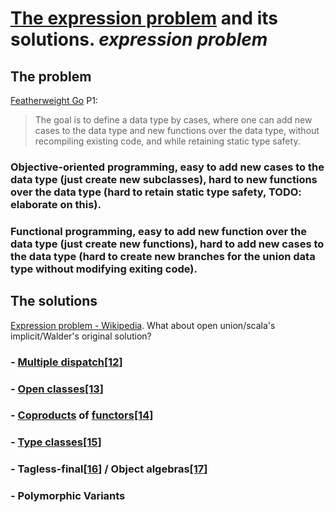 * [[https://homepages.inf.ed.ac.uk/wadler/papers/expression/expression.txt][The expression problem]] and its solutions. [[expression problem]]
** The problem
[[https://wen.works/assets/pubs/oopsla2020.pdf][Featherweight Go]] P1:
#+BEGIN_QUOTE
The goal is to define a data type by cases, where one can add new cases to the data
type and new functions over the data type, without recompiling existing code, and
while retaining static type safety.
#+END_QUOTE
*** Objective-oriented programming, easy to add new cases to the data type (just create new subclasses), hard to new functions over the data type (hard to retain static type safety, TODO: elaborate on this).
*** Functional programming, easy to add new function over the data type (just create new functions), hard to add new cases to the data type (hard to create new branches for the union data type without modifying exiting code).
** The solutions
[[https://en.wikipedia.org/wiki/Expression_problem#Solutions][Expression problem - Wikipedia]]. What about open union/scala's implicit/Walder's original solution?
*** - [[https://en.wikipedia.org/wiki/Multiple_dispatch][Multiple dispatch]][[https://en.wikipedia.org/wiki/Expression_problem#cite_note-Chambers_&_Leavens,_Multi-Methods-12][[12]]]
*** - [[https://en.wikipedia.org/wiki/Ruby_syntax#Open_classes][Open classes]][[https://en.wikipedia.org/wiki/Expression_problem#cite_note-Clifton_et._al.,_MultiJava_Open_Classes-13][[13]]]
*** - [[https://en.wikipedia.org/wiki/Coproduct][Coproducts]] of [[https://en.wikipedia.org/wiki/Functor][functors]][[https://en.wikipedia.org/wiki/Expression_problem#cite_note-14][[14]]]
*** - [[https://en.wikipedia.org/wiki/Type_class][Type classes]][[https://en.wikipedia.org/wiki/Expression_problem#cite_note-Wehr_&_Thiemann,_JavaGI_Type_Classes-15][[15]]]
*** - Tagless-final[[https://en.wikipedia.org/wiki/Expression_problem#cite_note-Carette_et_al.,_Finally_tagless,_partially_evaluated:_Tagless_staged_interpreters_for_simpler_typed_languages-16][[16]]] / Object algebras[[https://en.wikipedia.org/wiki/Expression_problem#cite_note-Oliveira_&_Cook,_Object_Algebras-17][[17]]]
*** - Polymorphic Variants